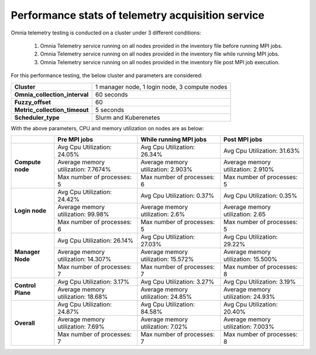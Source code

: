 Performance stats of telemetry acquisition service
+++++++++++++++++++++++++++++++++++++++++++++++++++

Omnia telemetry testing is conducted on a cluster under 3 different conditions:

    1.	Omnia Telemetry service running on all nodes provided in the inventory file before running MPI jobs.
    2.	Omnia Telemetry service running on all nodes provided in the inventory file while running MPI jobs.
    3.	Omnia Telemetry service running on all nodes provided in the inventory file post MPI job execution.

For this performance testing, the below cluster and parameters are considered:

+----------------------------------+-------------------------------------------------+
|  **Cluster**                     | 1 manager node, 1 login node, 3   compute nodes |
+----------------------------------+-------------------------------------------------+
| **Omnia_collection_interval**    | 60 seconds                                      |
+----------------------------------+-------------------------------------------------+
| **Fuzzy_offset**                 | 60                                              |
+----------------------------------+-------------------------------------------------+
| **Metric_collection_timeout**    | 5 seconds                                       |
+----------------------------------+-------------------------------------------------+
| **Scheduler_type**               | Slurm and Kuberenetes                           |
+----------------------------------+-------------------------------------------------+

With the above parameters, CPU and memory utilization on nodes are as below:

+-------------------+-------------------------------------+------------------------------------+-------------------------------------+
|                   | Pre MPI jobs                        | While running MPI jobs             | Post MPI jobs                       |
+===================+=====================================+====================================+=====================================+
| **Compute node**  | Avg Cpu Utilization: 24.05%         | Avg Cpu Utilization: 26.34%        | Avg Cpu Utilization: 31.63%         |
|                   +-------------------------------------+------------------------------------+-------------------------------------+
|                   | Average memory utilization: 7.7674% | Average memory utilization: 2.903% | Average memory utilization: 2.910%  |
|                   +-------------------------------------+------------------------------------+-------------------------------------+
|                   | Max number of processes: 5          | Max number of processes: 6         | Max number of processes: 5          |
+-------------------+-------------------------------------+------------------------------------+-------------------------------------+
| **Login node**    | Avg Cpu Utilization: 24.42%         | Avg Cpu Utilization: 0.37%         | Avg Cpu Utilization: 0.35%          |
|                   +-------------------------------------+------------------------------------+-------------------------------------+
|                   | Average memory utilization: 99.98%  | Average memory utilization: 2.6%   | Average memory utilization: 2.65    |
|                   +-------------------------------------+------------------------------------+-------------------------------------+
|                   | Max number of processes: 6          | Max number of processes: 5         | Max number of processes: 5          |
+-------------------+-------------------------------------+------------------------------------+-------------------------------------+
| **Manager Node**  | Avg Cpu Utilization: 26.14%         | Avg Cpu Utilization: 27.03%        | Avg Cpu Utilization: 29.22%         |
|                   +-------------------------------------+------------------------------------+-------------------------------------+
|                   | Average memory utilization: 14.307% | Average memory utilization: 15.572%| Average memory utilization: 15.500% |
|                   +-------------------------------------+------------------------------------+-------------------------------------+
|                   | Max number of processes: 7          | Max number of processes: 7         | Max number of processes: 8          |
+-------------------+-------------------------------------+------------------------------------+-------------------------------------+
| **Control Plane** | Avg Cpu Utilization: 3.17%          | Avg Cpu Utilization: 3.27%         | Avg Cpu Utilization: 3.19%          |
|                   +-------------------------------------+------------------------------------+-------------------------------------+
|                   | Average memory utilization: 18.68%  | Average memory utilization: 24.85% | Average memory utilization: 24.93%  |
+-------------------+-------------------------------------+------------------------------------+-------------------------------------+
| **Overall**       | Avg Cpu Utilization: 24.87%         | Avg Cpu Utilization: 84.58%        | Avg Cpu Utilization: 20.40%         |
|                   +-------------------------------------+------------------------------------+-------------------------------------+
|                   | Average memory utilization: 7.69%   | Average memory utilization: 7.02%  | Average memory utilization: 7.003%  |
|                   +-------------------------------------+------------------------------------+-------------------------------------+
|                   | Max number of processes: 7          | Max number of processes: 7         |  Max number of processes: 8         |
+-------------------+-------------------------------------+------------------------------------+-------------------------------------+



